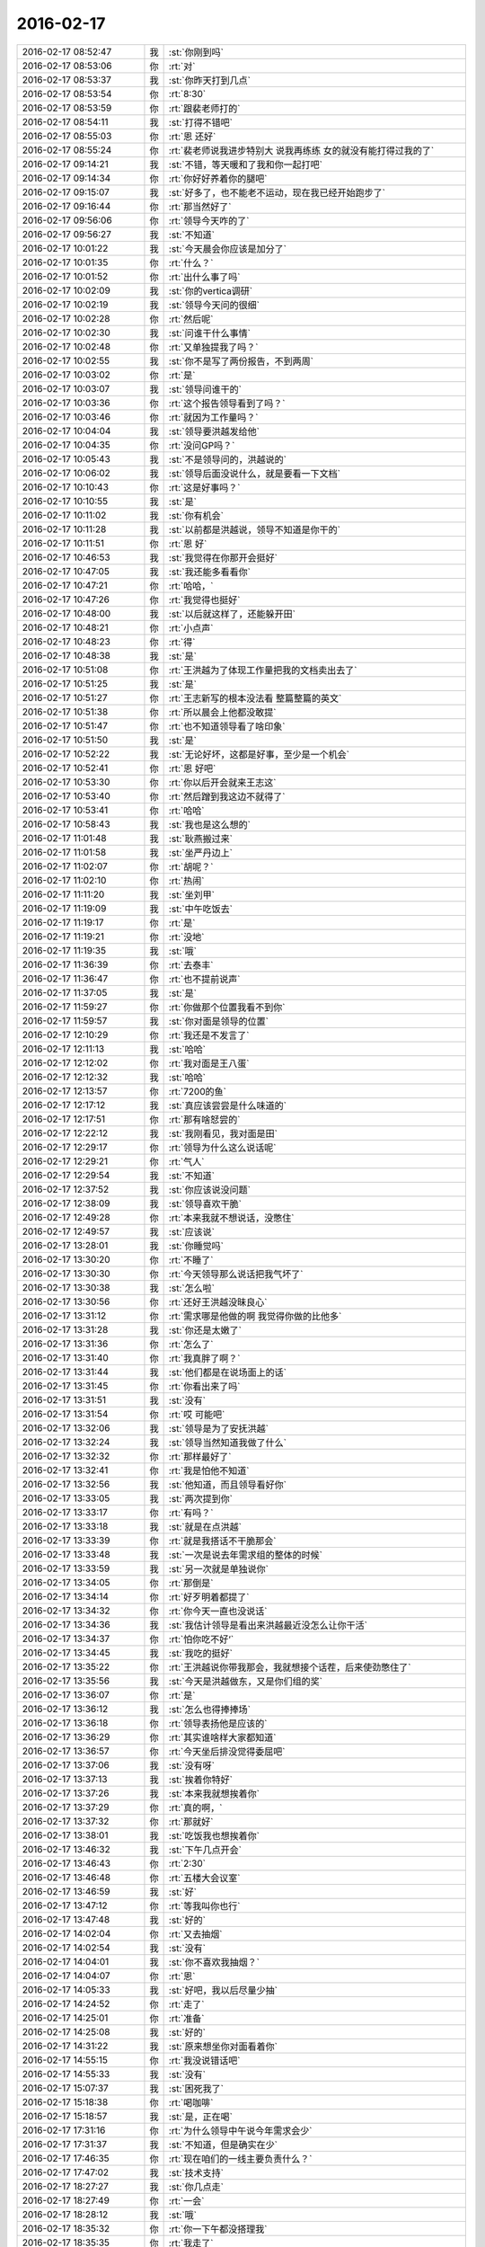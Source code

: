2016-02-17
-------------

.. list-table::
   :widths: 25, 1, 60

   * - 2016-02-17 08:52:47
     - 我
     - :st:`你刚到吗`
   * - 2016-02-17 08:53:06
     - 你
     - :rt:`对`
   * - 2016-02-17 08:53:37
     - 我
     - :st:`你昨天打到几点`
   * - 2016-02-17 08:53:54
     - 你
     - :rt:`8:30`
   * - 2016-02-17 08:53:59
     - 你
     - :rt:`跟裴老师打的`
   * - 2016-02-17 08:54:11
     - 我
     - :st:`打得不错吧`
   * - 2016-02-17 08:55:03
     - 你
     - :rt:`恩 还好`
   * - 2016-02-17 08:55:24
     - 你
     - :rt:`裴老师说我进步特别大 说我再练练 女的就没有能打得过我的了`
   * - 2016-02-17 09:14:21
     - 我
     - :st:`不错，等天暖和了我和你一起打吧`
   * - 2016-02-17 09:14:34
     - 你
     - :rt:`你好好养着你的腿吧`
   * - 2016-02-17 09:15:07
     - 我
     - :st:`好多了，也不能老不运动，现在我已经开始跑步了`
   * - 2016-02-17 09:16:44
     - 你
     - :rt:`那当然好了`
   * - 2016-02-17 09:56:06
     - 你
     - :rt:`领导今天咋的了`
   * - 2016-02-17 09:56:27
     - 我
     - :st:`不知道`
   * - 2016-02-17 10:01:22
     - 我
     - :st:`今天晨会你应该是加分了`
   * - 2016-02-17 10:01:35
     - 你
     - :rt:`什么？`
   * - 2016-02-17 10:01:52
     - 你
     - :rt:`出什么事了吗`
   * - 2016-02-17 10:02:09
     - 我
     - :st:`你的vertica调研`
   * - 2016-02-17 10:02:19
     - 我
     - :st:`领导今天问的很细`
   * - 2016-02-17 10:02:28
     - 你
     - :rt:`然后呢`
   * - 2016-02-17 10:02:30
     - 我
     - :st:`问谁干什么事情`
   * - 2016-02-17 10:02:48
     - 你
     - :rt:`又单独提我了吗？`
   * - 2016-02-17 10:02:55
     - 我
     - :st:`你不是写了两份报告，不到两周`
   * - 2016-02-17 10:03:02
     - 你
     - :rt:`是`
   * - 2016-02-17 10:03:07
     - 我
     - :st:`领导问谁干的`
   * - 2016-02-17 10:03:36
     - 你
     - :rt:`这个报告领导看到了吗？`
   * - 2016-02-17 10:03:46
     - 你
     - :rt:`就因为工作量吗？`
   * - 2016-02-17 10:04:04
     - 我
     - :st:`领导要洪越发给他`
   * - 2016-02-17 10:04:35
     - 你
     - :rt:`没问GP吗？`
   * - 2016-02-17 10:05:43
     - 我
     - :st:`不是领导问的，洪越说的`
   * - 2016-02-17 10:06:02
     - 我
     - :st:`领导后面没说什么，就是要看一下文档`
   * - 2016-02-17 10:10:43
     - 你
     - :rt:`这是好事吗？`
   * - 2016-02-17 10:10:55
     - 我
     - :st:`是`
   * - 2016-02-17 10:11:02
     - 我
     - :st:`你有机会`
   * - 2016-02-17 10:11:28
     - 我
     - :st:`以前都是洪越说，领导不知道是你干的`
   * - 2016-02-17 10:11:51
     - 你
     - :rt:`恩 好`
   * - 2016-02-17 10:46:53
     - 我
     - :st:`我觉得在你那开会挺好`
   * - 2016-02-17 10:47:05
     - 我
     - :st:`我还能多看看你`
   * - 2016-02-17 10:47:21
     - 你
     - :rt:`哈哈，`
   * - 2016-02-17 10:47:26
     - 你
     - :rt:`我觉得也挺好`
   * - 2016-02-17 10:48:00
     - 我
     - :st:`以后就这样了，还能躲开田`
   * - 2016-02-17 10:48:21
     - 你
     - :rt:`小点声`
   * - 2016-02-17 10:48:23
     - 你
     - :rt:`得`
   * - 2016-02-17 10:48:38
     - 我
     - :st:`是`
   * - 2016-02-17 10:51:08
     - 你
     - :rt:`王洪越为了体现工作量把我的文档卖出去了`
   * - 2016-02-17 10:51:25
     - 我
     - :st:`是`
   * - 2016-02-17 10:51:27
     - 你
     - :rt:`王志新写的根本没法看 整篇整篇的英文`
   * - 2016-02-17 10:51:38
     - 你
     - :rt:`所以晨会上他都没敢提`
   * - 2016-02-17 10:51:47
     - 你
     - :rt:`也不知道领导看了啥印象`
   * - 2016-02-17 10:51:50
     - 我
     - :st:`是`
   * - 2016-02-17 10:52:22
     - 我
     - :st:`无论好坏，这都是好事，至少是一个机会`
   * - 2016-02-17 10:52:41
     - 你
     - :rt:`恩 好吧`
   * - 2016-02-17 10:53:30
     - 你
     - :rt:`你以后开会就来王志这`
   * - 2016-02-17 10:53:40
     - 你
     - :rt:`然后蹭到我这边不就得了`
   * - 2016-02-17 10:53:41
     - 你
     - :rt:`哈哈`
   * - 2016-02-17 10:58:43
     - 我
     - :st:`我也是这么想的`
   * - 2016-02-17 11:01:48
     - 我
     - :st:`耿燕搬过来`
   * - 2016-02-17 11:01:58
     - 我
     - :st:`坐严丹边上`
   * - 2016-02-17 11:02:07
     - 你
     - :rt:`胡呢？`
   * - 2016-02-17 11:02:10
     - 你
     - :rt:`热闹`
   * - 2016-02-17 11:11:20
     - 我
     - :st:`坐刘甲`
   * - 2016-02-17 11:19:09
     - 我
     - :st:`中午吃饭去`
   * - 2016-02-17 11:19:17
     - 你
     - :rt:`是`
   * - 2016-02-17 11:19:21
     - 你
     - :rt:`没地`
   * - 2016-02-17 11:19:35
     - 我
     - :st:`哦`
   * - 2016-02-17 11:36:39
     - 你
     - :rt:`去泰丰`
   * - 2016-02-17 11:36:47
     - 你
     - :rt:`也不提前说声`
   * - 2016-02-17 11:37:05
     - 我
     - :st:`是`
   * - 2016-02-17 11:59:27
     - 你
     - :rt:`你做那个位置我看不到你`
   * - 2016-02-17 11:59:57
     - 我
     - :st:`你对面是领导的位置`
   * - 2016-02-17 12:10:29
     - 你
     - :rt:`我还是不发言了`
   * - 2016-02-17 12:11:13
     - 我
     - :st:`哈哈`
   * - 2016-02-17 12:12:02
     - 你
     - :rt:`我对面是王八蛋`
   * - 2016-02-17 12:12:32
     - 我
     - :st:`哈哈`
   * - 2016-02-17 12:13:57
     - 你
     - :rt:`7200的鱼`
   * - 2016-02-17 12:17:12
     - 我
     - :st:`真应该尝尝是什么味道的`
   * - 2016-02-17 12:17:51
     - 你
     - :rt:`那有啥恏尝的`
   * - 2016-02-17 12:22:12
     - 我
     - :st:`我刚看见，我对面是田`
   * - 2016-02-17 12:29:17
     - 你
     - :rt:`领导为什么这么说话呢`
   * - 2016-02-17 12:29:21
     - 你
     - :rt:`气人`
   * - 2016-02-17 12:29:54
     - 我
     - :st:`不知道`
   * - 2016-02-17 12:37:52
     - 我
     - :st:`你应该说没问题`
   * - 2016-02-17 12:38:09
     - 我
     - :st:`领导喜欢干脆`
   * - 2016-02-17 12:49:28
     - 你
     - :rt:`本来我就不想说话，没憋住`
   * - 2016-02-17 12:49:57
     - 我
     - :st:`应该说`
   * - 2016-02-17 13:28:01
     - 我
     - :st:`你睡觉吗`
   * - 2016-02-17 13:30:20
     - 你
     - :rt:`不睡了`
   * - 2016-02-17 13:30:30
     - 你
     - :rt:`今天领导那么说话把我气坏了`
   * - 2016-02-17 13:30:38
     - 我
     - :st:`怎么啦`
   * - 2016-02-17 13:30:56
     - 你
     - :rt:`还好王洪越没昧良心`
   * - 2016-02-17 13:31:12
     - 你
     - :rt:`需求哪是他做的啊 我觉得你做的比他多`
   * - 2016-02-17 13:31:28
     - 我
     - :st:`你还是太嫩了`
   * - 2016-02-17 13:31:36
     - 你
     - :rt:`怎么了`
   * - 2016-02-17 13:31:40
     - 你
     - :rt:`我真胖了啊？`
   * - 2016-02-17 13:31:44
     - 我
     - :st:`他们都是在说场面上的话`
   * - 2016-02-17 13:31:45
     - 你
     - :rt:`你看出来了吗`
   * - 2016-02-17 13:31:51
     - 我
     - :st:`没有`
   * - 2016-02-17 13:31:54
     - 你
     - :rt:`哎 可能吧`
   * - 2016-02-17 13:32:06
     - 我
     - :st:`领导是为了安抚洪越`
   * - 2016-02-17 13:32:24
     - 我
     - :st:`领导当然知道我做了什么`
   * - 2016-02-17 13:32:32
     - 你
     - :rt:`那样最好了`
   * - 2016-02-17 13:32:41
     - 你
     - :rt:`我是怕他不知道`
   * - 2016-02-17 13:32:56
     - 我
     - :st:`他知道，而且领导看好你`
   * - 2016-02-17 13:33:05
     - 我
     - :st:`两次提到你`
   * - 2016-02-17 13:33:17
     - 你
     - :rt:`有吗？`
   * - 2016-02-17 13:33:18
     - 我
     - :st:`就是在点洪越`
   * - 2016-02-17 13:33:39
     - 你
     - :rt:`就是我搭话不干脆那会`
   * - 2016-02-17 13:33:48
     - 我
     - :st:`一次是说去年需求组的整体的时候`
   * - 2016-02-17 13:33:59
     - 我
     - :st:`另一次就是单独说你`
   * - 2016-02-17 13:34:05
     - 你
     - :rt:`那倒是`
   * - 2016-02-17 13:34:14
     - 你
     - :rt:`好歹明着都提了`
   * - 2016-02-17 13:34:32
     - 你
     - :rt:`你今天一直也没说话`
   * - 2016-02-17 13:34:36
     - 我
     - :st:`我估计领导是看出来洪越最近没怎么让你干活`
   * - 2016-02-17 13:34:37
     - 你
     - :rt:`怕你吃不好‘`
   * - 2016-02-17 13:34:45
     - 我
     - :st:`我吃的挺好`
   * - 2016-02-17 13:35:22
     - 你
     - :rt:`王洪越说你带我那会，我就想接个话茬，后来使劲憋住了`
   * - 2016-02-17 13:35:56
     - 我
     - :st:`今天是洪越做东，又是你们组的奖`
   * - 2016-02-17 13:36:07
     - 你
     - :rt:`是`
   * - 2016-02-17 13:36:12
     - 我
     - :st:`怎么也得捧捧场`
   * - 2016-02-17 13:36:18
     - 你
     - :rt:`领导表扬他是应该的`
   * - 2016-02-17 13:36:29
     - 你
     - :rt:`其实谁啥样大家都知道`
   * - 2016-02-17 13:36:57
     - 你
     - :rt:`今天坐后排没觉得委屈吧`
   * - 2016-02-17 13:37:06
     - 我
     - :st:`没有呀`
   * - 2016-02-17 13:37:13
     - 我
     - :st:`挨着你特好`
   * - 2016-02-17 13:37:26
     - 我
     - :st:`本来我就想挨着你`
   * - 2016-02-17 13:37:29
     - 你
     - :rt:`真的啊，`
   * - 2016-02-17 13:37:32
     - 你
     - :rt:`那就好`
   * - 2016-02-17 13:38:01
     - 我
     - :st:`吃饭我也想挨着你`
   * - 2016-02-17 13:46:32
     - 我
     - :st:`下午几点开会`
   * - 2016-02-17 13:46:43
     - 你
     - :rt:`2:30`
   * - 2016-02-17 13:46:48
     - 你
     - :rt:`五楼大会议室`
   * - 2016-02-17 13:46:59
     - 我
     - :st:`好`
   * - 2016-02-17 13:47:12
     - 你
     - :rt:`等我叫你也行`
   * - 2016-02-17 13:47:48
     - 我
     - :st:`好的`
   * - 2016-02-17 14:02:04
     - 你
     - :rt:`又去抽烟`
   * - 2016-02-17 14:02:54
     - 我
     - :st:`没有`
   * - 2016-02-17 14:04:01
     - 我
     - :st:`你不喜欢我抽烟？`
   * - 2016-02-17 14:04:07
     - 你
     - :rt:`恩`
   * - 2016-02-17 14:05:33
     - 我
     - :st:`好吧，我以后尽量少抽`
   * - 2016-02-17 14:24:52
     - 你
     - :rt:`走了`
   * - 2016-02-17 14:25:01
     - 你
     - :rt:`准备`
   * - 2016-02-17 14:25:08
     - 我
     - :st:`好的`
   * - 2016-02-17 14:31:22
     - 我
     - :st:`原来想坐你对面看着你`
   * - 2016-02-17 14:55:15
     - 你
     - :rt:`我没说错话吧`
   * - 2016-02-17 14:55:33
     - 我
     - :st:`没有`
   * - 2016-02-17 15:07:37
     - 我
     - :st:`困死我了`
   * - 2016-02-17 15:18:38
     - 你
     - :rt:`喝咖啡`
   * - 2016-02-17 15:18:57
     - 我
     - :st:`是，正在喝`
   * - 2016-02-17 17:31:16
     - 你
     - :rt:`为什么领导中午说今年需求会少`
   * - 2016-02-17 17:31:37
     - 我
     - :st:`不知道，但是确实在少`
   * - 2016-02-17 17:46:35
     - 你
     - :rt:`现在咱们的一线主要负责什么？`
   * - 2016-02-17 17:47:02
     - 我
     - :st:`技术支持`
   * - 2016-02-17 18:27:27
     - 我
     - :st:`你几点走`
   * - 2016-02-17 18:27:49
     - 你
     - :rt:`一会`
   * - 2016-02-17 18:28:12
     - 我
     - :st:`哦`
   * - 2016-02-17 18:35:32
     - 你
     - :rt:`你一下午都没搭理我`
   * - 2016-02-17 18:35:35
     - 你
     - :rt:`我走了`
   * - 2016-02-17 18:36:11
     - 我
     - :st:`好吧，今天太忙了`
   * - 2016-02-17 18:38:39
     - 你
     - :rt:`人呢？`
   * - 2016-02-17 18:38:58
     - 我
     - :st:`上厕所，闹肚子`
   * - 2016-02-17 18:39:27
     - 你
     - .. image:: images/6c10c2ff1d351e681a75d760edf25f55.gif
          :width: 100px
   * - 2016-02-17 18:39:32
     - 你
     - .. image:: images/b290383ea6d5c444757bfc26cfe56fe9.gif
          :width: 100px
   * - 2016-02-17 18:39:42
     - 我
     - [动画表情]
   * - 2016-02-17 18:39:43
     - 你
     - :rt:`拜`
   * - 2016-02-17 18:39:46
     - 你
     - :rt:`哈哈`